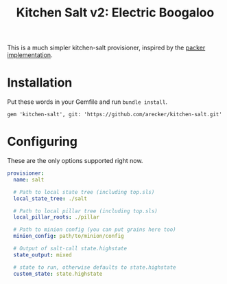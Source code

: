 #+TITLE: Kitchen Salt v2: Electric Boogaloo

This is a much simpler kitchen-salt provisioner, inspired by the
[[https://www.packer.io/docs/provisioners/salt-masterless.html][packer implementation]].

* Installation

Put these words in your Gemfile and run =bundle install=.

#+BEGIN_EXAMPLE
  gem 'kitchen-salt', git: 'https://github.com/arecker/kitchen-salt.git'
#+END_EXAMPLE

* Configuring

These are the only options supported right now.

#+BEGIN_SRC yaml
  provisioner:
    name: salt

    # Path to local state tree (including top.sls)
    local_state_tree: ./salt

    # Path to local pillar tree (including top.sls)
    local_pillar_roots: ./pillar

    # Path to minion config (you can put grains here too)
    minion_config: path/to/minion/config

    # Output of salt-call state.highstate
    state_output: mixed

    # state to run, otherwise defaults to state.highstate
    custom_state: state.highstate
#+END_SRC
